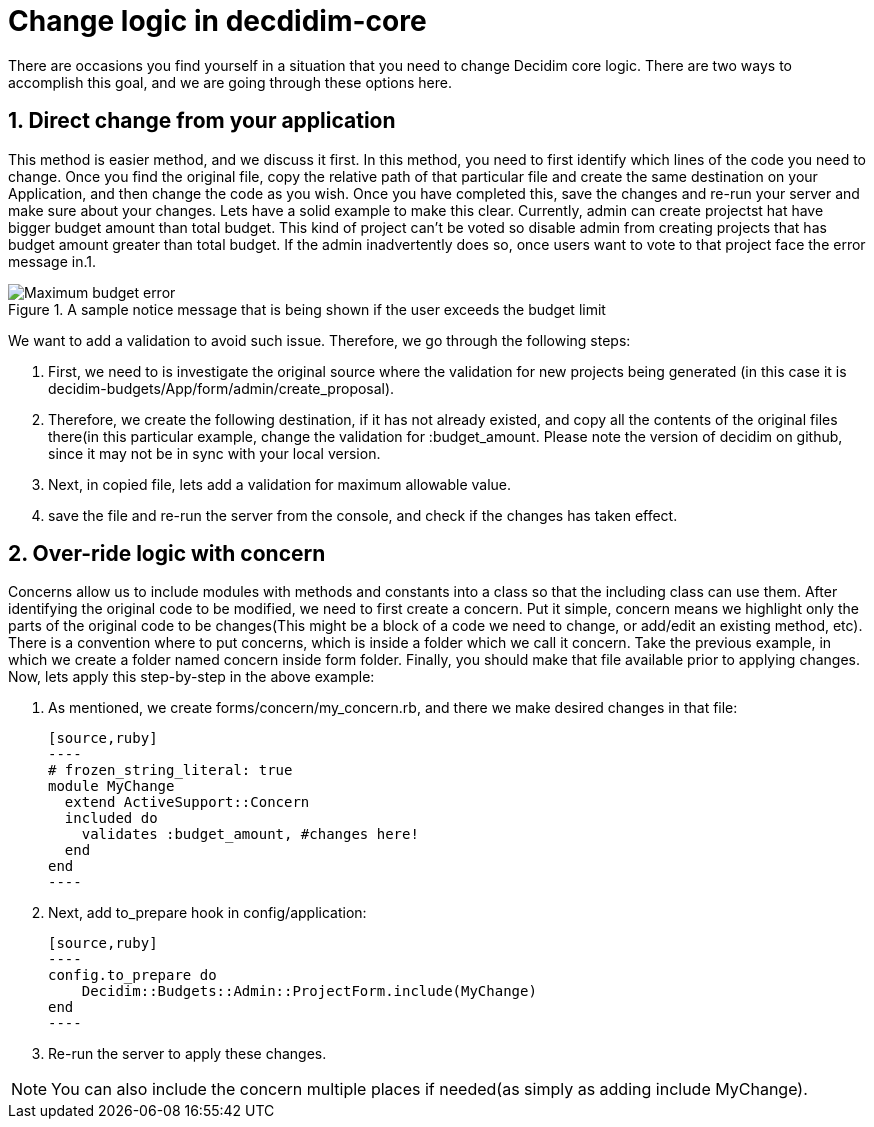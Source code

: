 # Change logic in decdidim-core #

There are occasions you find yourself in a situation that you need to change Decidim core logic.  There are two ways to accomplish this goal, and we are going through these options here.

## 1. Direct change from your application ##

This method is easier method, and we discuss it first. In this method, you need to first identify which lines of the code you need to change. Once you find the original file, copy the relative path of that particular file and create the same destination on your Application, and then change the code as you wish. Once you have completed this, save the changes and re-run your server and make sure about your changes.
Lets have a solid example to make this clear. Currently, admin can create projectst hat have bigger budget amount than total budget. This kind of project can't be voted so disable admin from creating projects that has budget amount greater than total budget. If the admin inadvertently does so, once users want to vote to that project face the error message in.1.

[#img-sunset]
.A sample notice message that is being shown if the user exceeds the budget limit

image::max_budget_error.png[Maximum budget error]

We want to add a validation to avoid such issue. Therefore, we go through the following steps:

. First, we need to is investigate the original source where the validation for new projects being generated (in this case it is decidim-budgets/App/form/admin/create_proposal).
. Therefore, we create the following destination, if it has not already existed, and copy all the contents of the original files there(in this particular example, change the validation for :budget_amount. Please note the version of decidim on github, since it may not be in sync with your local version.
. Next, in copied file, lets add a validation for maximum allowable value.
. save the file and re-run the server from the console, and check if the changes has taken effect.

## 2. Over-ride logic with concern ##

Concerns allow us to include modules with methods and constants into a class so that the including class can use them. After identifying the original code to be modified, we need to first create a concern. Put it simple, concern means we highlight only the parts of the original code to be changes(This might be a block of a code we need to change, or add/edit an existing method, etc). There is a convention where to put concerns, which is inside a folder which we call it concern. Take the previous example, in which we create a folder named concern inside form folder. Finally, you should make that file available prior to applying changes.
Now, lets apply this step-by-step in the above example:

. As mentioned, we create forms/concern/my_concern.rb, and there we make desired changes in that file:

  [source,ruby]
  ----
  # frozen_string_literal: true
  module MyChange
    extend ActiveSupport::Concern
    included do
      validates :budget_amount, #changes here!
    end
  end
  ----

. Next, add to_prepare hook in config/application:

  [source,ruby]
  ----
  config.to_prepare do
      Decidim::Budgets::Admin::ProjectForm.include(MyChange)
  end
  ----

. Re-run the server to apply these changes.

NOTE: You can also include the concern multiple places if needed(as simply as adding include MyChange).
